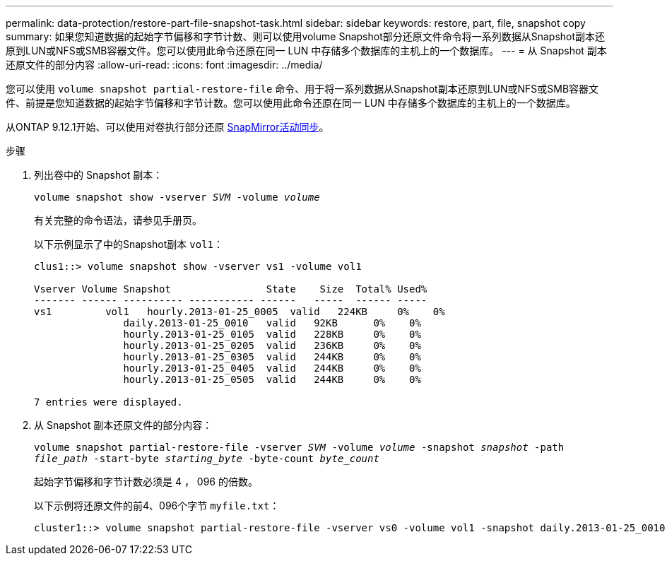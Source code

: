 ---
permalink: data-protection/restore-part-file-snapshot-task.html 
sidebar: sidebar 
keywords: restore, part, file, snapshot copy 
summary: 如果您知道数据的起始字节偏移和字节计数、则可以使用volume Snapshot部分还原文件命令将一系列数据从Snapshot副本还原到LUN或NFS或SMB容器文件。您可以使用此命令还原在同一 LUN 中存储多个数据库的主机上的一个数据库。 
---
= 从 Snapshot 副本还原文件的部分内容
:allow-uri-read: 
:icons: font
:imagesdir: ../media/


[role="lead"]
您可以使用 `volume snapshot partial-restore-file` 命令、用于将一系列数据从Snapshot副本还原到LUN或NFS或SMB容器文件、前提是您知道数据的起始字节偏移和字节计数。您可以使用此命令还原在同一 LUN 中存储多个数据库的主机上的一个数据库。

从ONTAP 9.12.1开始、可以使用对卷执行部分还原 xref:../snapmirror-active-sync/index.html[SnapMirror活动同步]。

.步骤
. 列出卷中的 Snapshot 副本：
+
`volume snapshot show -vserver _SVM_ -volume _volume_`

+
有关完整的命令语法，请参见手册页。

+
以下示例显示了中的Snapshot副本 `vol1`：

+
[listing]
----

clus1::> volume snapshot show -vserver vs1 -volume vol1

Vserver Volume Snapshot                State    Size  Total% Used%
------- ------ ---------- ----------- ------   -----  ------ -----
vs1	    vol1   hourly.2013-01-25_0005  valid   224KB     0%    0%
               daily.2013-01-25_0010   valid   92KB      0%    0%
               hourly.2013-01-25_0105  valid   228KB     0%    0%
               hourly.2013-01-25_0205  valid   236KB     0%    0%
               hourly.2013-01-25_0305  valid   244KB     0%    0%
               hourly.2013-01-25_0405  valid   244KB     0%    0%
               hourly.2013-01-25_0505  valid   244KB     0%    0%

7 entries were displayed.
----
. 从 Snapshot 副本还原文件的部分内容：
+
`volume snapshot partial-restore-file -vserver _SVM_ -volume _volume_ -snapshot _snapshot_ -path _file_path_ -start-byte _starting_byte_ -byte-count _byte_count_`

+
起始字节偏移和字节计数必须是 4 ， 096 的倍数。

+
以下示例将还原文件的前4、096个字节 `myfile.txt`：

+
[listing]
----
cluster1::> volume snapshot partial-restore-file -vserver vs0 -volume vol1 -snapshot daily.2013-01-25_0010 -path /myfile.txt -start-byte 0 -byte-count 4096
----

